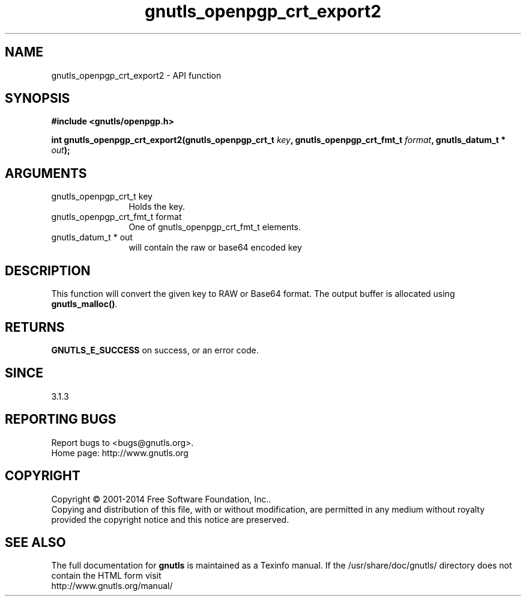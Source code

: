 .\" DO NOT MODIFY THIS FILE!  It was generated by gdoc.
.TH "gnutls_openpgp_crt_export2" 3 "3.3.29" "gnutls" "gnutls"
.SH NAME
gnutls_openpgp_crt_export2 \- API function
.SH SYNOPSIS
.B #include <gnutls/openpgp.h>
.sp
.BI "int gnutls_openpgp_crt_export2(gnutls_openpgp_crt_t " key ", gnutls_openpgp_crt_fmt_t " format ", gnutls_datum_t * " out ");"
.SH ARGUMENTS
.IP "gnutls_openpgp_crt_t key" 12
Holds the key.
.IP "gnutls_openpgp_crt_fmt_t format" 12
One of gnutls_openpgp_crt_fmt_t elements.
.IP "gnutls_datum_t * out" 12
will contain the raw or base64 encoded key
.SH "DESCRIPTION"
This function will convert the given key to RAW or Base64 format.
The output buffer is allocated using \fBgnutls_malloc()\fP.
.SH "RETURNS"
\fBGNUTLS_E_SUCCESS\fP on success, or an error code.
.SH "SINCE"
3.1.3
.SH "REPORTING BUGS"
Report bugs to <bugs@gnutls.org>.
.br
Home page: http://www.gnutls.org

.SH COPYRIGHT
Copyright \(co 2001-2014 Free Software Foundation, Inc..
.br
Copying and distribution of this file, with or without modification,
are permitted in any medium without royalty provided the copyright
notice and this notice are preserved.
.SH "SEE ALSO"
The full documentation for
.B gnutls
is maintained as a Texinfo manual.
If the /usr/share/doc/gnutls/
directory does not contain the HTML form visit
.B
.IP http://www.gnutls.org/manual/
.PP
